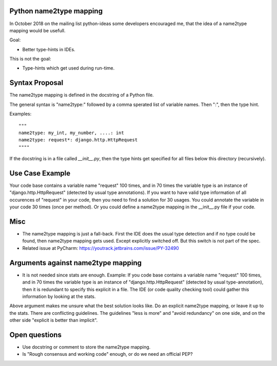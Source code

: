 Python name2type mapping
=========================

In October 2018 on the mailing list python-ideas some developers encouraged me, that the idea of a name2type mapping would be usefull.

Goal:

* Better type-hints in IDEs.
 
This is not the goal:

* Type-hints which get used during run-time.
 
 
Syntax Proposal
===============
 
The name2type mapping is defined in the docstring of a Python file.
 
The general syntax is "name2type:" followed by a comma sperated list of variable names. Then ":", then the type hint.
 
Examples::
 
     """
     name2type: my_int, my_number, ....: int
     name2type: request*: django.http.HttpRequest
     """"
 
If the docstring is in a file called `__init__.py`, then the type hints get specified for all files below this directory (recursively).
 
Use Case Example
================

Your code base contains a variable name "request" 100 times, and in 70 times the variable type is an instance of "django.http.HttpRequest" (detected by usual type annotations). If you want to have valid type information of all occurences of "request" in your code, then you need to find a solution for 30 usages. You could annotate the variable in your code 30 times (once per method). Or you could define a name2type mapping in the __init__.py file if your code.
 
Misc
====
 
* The name2type mapping is just a fall-back. First the IDE does the usual type detection and if no type could be found, then name2type mapping gets used. Except explicitly switched off. But this switch is not part of the spec. 
* Related issue at PyCharm: https://youtrack.jetbrains.com/issue/PY-32490

Arguments against name2type mapping
===================================

* It is not needed since stats are enough. Example: If you code base contains a variable name "request" 100 times, and in 70 times the variable type is an instance of "django.http.HttpRequest" (detected by usual type-annotation), then it is redundant to specify this explicit in a file. The IDE (or code quality checking tool) could gather this information by looking at the stats.

Above argument makes me unsure what the best solution looks like. Do an explicit name2type mapping, or leave it up to the stats. There are conflicting guidelines. The guidelines "less is more" and "avoid redundancy" on one side, and on the other side "explicit is better than implicit".

Open questions
==============

* Use docstring or comment to store the name2type mapping. 
* Is "Rough consensus and working code" enough, or do we need an official PEP?
